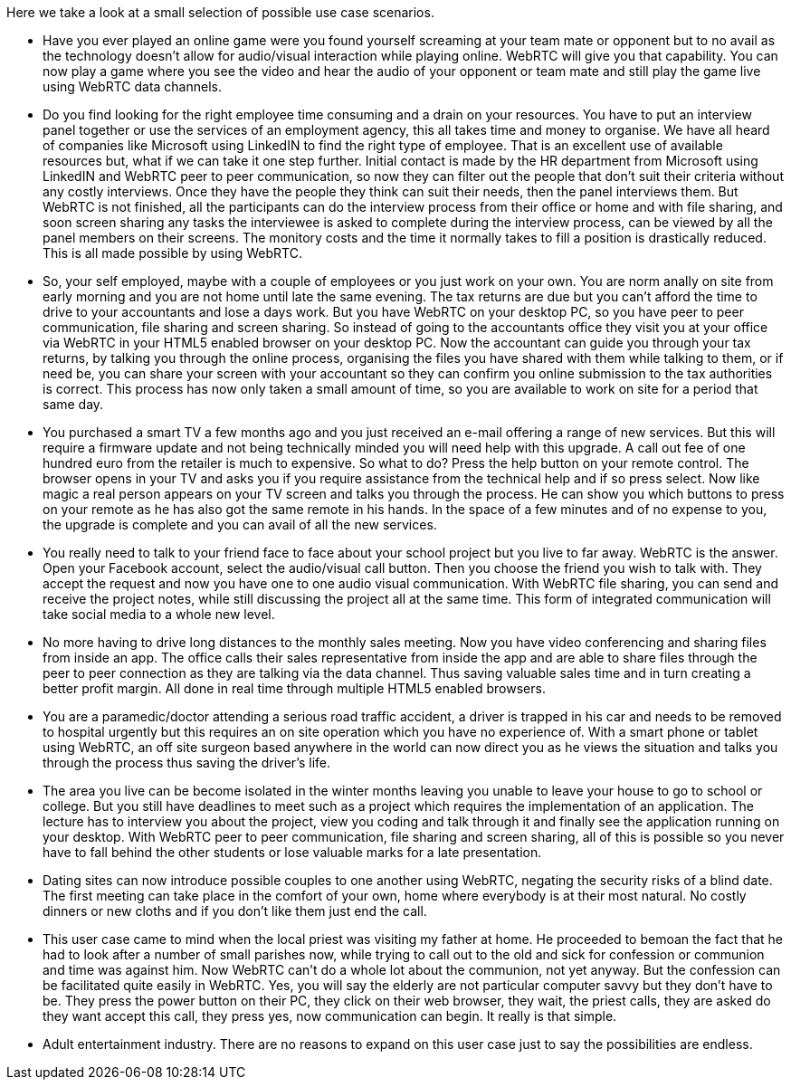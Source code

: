  
Here we take a look at a small selection of possible use case scenarios.

* Have you ever played an online game were you found yourself screaming at your team mate or opponent but to no avail as the technology doesn't allow for audio/visual interaction while playing online. WebRTC will give you that capability. You can now play a game where you see the video and hear the audio of your opponent or team mate and still play the game live using WebRTC data channels.

* Do you find looking for the right employee time consuming and a drain on your resources. You have to put an interview panel together or use the services of an employment agency, this all takes time and money to organise. We have all heard of companies like Microsoft using LinkedIN to find the right type of employee. That is an excellent use of available resources but, what if we can take it one step further. Initial contact is made by the HR department from Microsoft using LinkedIN and WebRTC peer to peer communication, so now they can filter out the people that don't suit their criteria without any costly interviews. Once they have the people they think can suit their needs, then the panel interviews them. But WebRTC is not finished, all the participants can do the interview process from their office or home and with file sharing, and soon screen sharing any tasks the interviewee is asked to complete during the interview process, can be viewed by all the panel members on their screens. The monitory costs and the time it normally takes to fill a position is drastically reduced. This is all made possible by using WebRTC.  

* So, your self employed, maybe with a couple of employees or you just work on your own. You are norm anally on site from early morning and you are not home until late the same evening. The tax returns are due but you can't afford the time to drive to your accountants and lose a days work. But you have WebRTC on your desktop PC, so you have peer to peer communication, file sharing and screen sharing. So instead of going to the accountants office they visit you at your office via WebRTC in your HTML5 enabled browser on your desktop PC. Now the accountant can guide you through your tax returns, by talking you through the online process, organising the files you have shared with them while talking to them, or if need be, you can share your screen with your accountant so they can confirm you online submission to the tax authorities is correct. This process has now only taken a small amount of time, so you are available to work on site for a period that same day.

* You purchased a smart TV a few months ago and you just received an e-mail offering a range of new services. But this will require a firmware update and not being technically minded you will need help with this upgrade. A call out fee of one hundred euro  from the retailer is much to expensive. So what to do? Press the help button on your remote control. The browser opens in your TV and asks you if you require assistance from the technical help and if so press select. Now like magic a real person appears on your TV screen and talks you through the process. He can show you which buttons to press on your remote as he has also got the same remote in his hands. In the space of a few minutes and of no expense to you, the upgrade is complete and you can avail of all the new services.

* You really need to talk to your friend face to face about your school project but you live to far away. WebRTC is the answer.  Open your Facebook account, select the audio/visual call button. Then you choose the friend you wish to talk with. They accept the request and now you have one to one audio visual communication. With WebRTC file sharing, you can send and receive the project notes, while still discussing the project all at the same time. This form of integrated communication will take social media to a whole new level.

* No more having to drive long distances to the monthly sales meeting. Now you have video conferencing and sharing files from inside an app. The office calls their sales representative from inside the app and are able to share files through the peer to peer connection as they are talking via the data channel. Thus saving valuable sales time and in turn creating a better profit margin. All done in real time through multiple HTML5 enabled browsers.

* You are a paramedic/doctor attending a serious road traffic accident, a driver is trapped in his car and needs to be removed to hospital urgently but this requires an on site operation which you have no experience of. With a smart phone or tablet using WebRTC, an off site surgeon based anywhere in the world can now direct you as he views the situation and talks you through the process thus saving the driver's life.

* The area you live can be become isolated in the winter months leaving you unable to leave your house to go to school or college.
But you still have deadlines to meet such as a project which requires the implementation of an application. The lecture has to  interview you about the project, view you coding and talk through it and finally see the application running on your desktop. With WebRTC peer to peer communication, file sharing and screen sharing, all of this is possible so you never have to fall behind the other students or lose valuable marks for a late presentation.

* Dating sites can now introduce possible couples to one another using WebRTC, negating the security risks of a blind date. The first meeting can take place in the comfort of your own, home where everybody is at their most natural. No costly dinners or new cloths and if you don't like them just end the call.

* This user case came to mind when the local priest was visiting my father at home. He proceeded to bemoan the fact that he had to look after a number of small parishes now, while trying to call out to the old and sick for confession or communion and time was against him. Now WebRTC can't do a whole lot about the communion, not yet anyway. But the confession can be facilitated quite easily in WebRTC. Yes, you will say the elderly are not particular computer savvy but they don't have to be. They press the power button on their PC, they click on their web browser, they wait, the priest calls, they are asked do they want accept this call, they press yes, now communication can begin. It really is that simple.

* Adult entertainment industry. There are no reasons to expand on this user case just to say the possibilities are endless.

 
